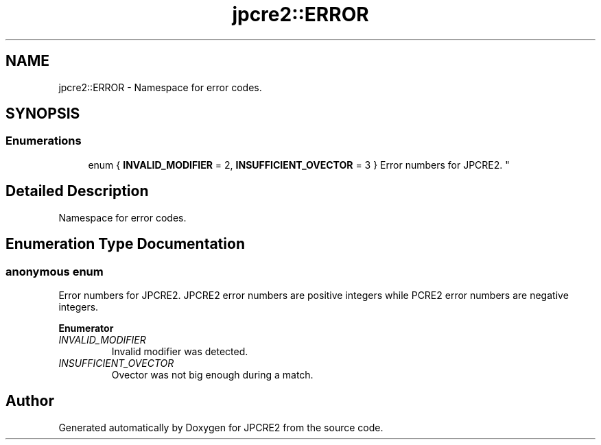 .TH "jpcre2::ERROR" 3 "Fri Jul 21 2017" "Version 10.30.02" "JPCRE2" \" -*- nroff -*-
.ad l
.nh
.SH NAME
jpcre2::ERROR \- Namespace for error codes\&.  

.SH SYNOPSIS
.br
.PP
.SS "Enumerations"

.in +1c
.ti -1c
.RI "enum { \fBINVALID_MODIFIER\fP = 2, \fBINSUFFICIENT_OVECTOR\fP = 3 }
.RI "Error numbers for JPCRE2\&. ""
.br
.in -1c
.SH "Detailed Description"
.PP 
Namespace for error codes\&. 


.SH "Enumeration Type Documentation"
.PP 
.SS "anonymous enum"

.PP
Error numbers for JPCRE2\&. JPCRE2 error numbers are positive integers while PCRE2 error numbers are negative integers\&. 
.PP
\fBEnumerator\fP
.in +1c
.TP
\fB\fIINVALID_MODIFIER \fP\fP
Invalid modifier was detected\&. 
.TP
\fB\fIINSUFFICIENT_OVECTOR \fP\fP
Ovector was not big enough during a match\&. 
.SH "Author"
.PP 
Generated automatically by Doxygen for JPCRE2 from the source code\&.
